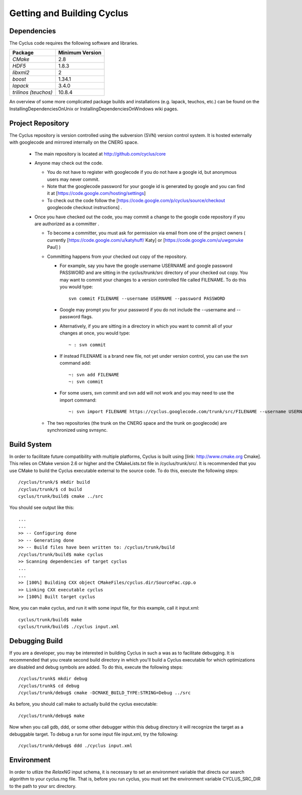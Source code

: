 
.. summary Information on getting Cyclus from the repository and building it on a new system

Getting and Building Cyclus
===========================

Dependencies
------------

The Cyclus code requires the following software and libraries.

====================   ==================
Package                Minimum Version   
====================   ==================
`CMake`                2.8                 
`HDF5`                 1.8.3           
`libxml2`              2                 
`boost`                1.34.1            
`lapack`               3.4.0             
`trilinos (teuchos)`   10.8.4            
====================   ==================

An overview of some more complicated package builds and installations (e.g.
lapack, teuchos, etc.) can be found on the InstallingDependenciesOnUnix or
InstallingDependenciesOnWindows wiki pages.

Project Repository
------------------

The Cyclus repository is version controlled using the subversion (SVN) version
control system. It is hosted externally with googlecode and mirrored internally
on the CNERG space.

  * The main repository is located at http://github.com/cyclus/core

  * Anyone may check out the code. 

    * You do not have to register with googlecode if you do not have a google
      id, but anonymous users may never commit.

    * Note that the googlecode password for your google id is generated by
      google and you can find it at [https://code.google.com/hosting/settings]

    * To check out the code follow the
      [https://code.google.com/p/cyclus/source/checkout googlecode checkout
      instructions] . 
    
  * Once you have checked out the code, you may commit a change to the google
    code repository if you are authorized as a committer .

    * To become a committer, you must ask for permission via email from one of
      the project owners ( currently [https://code.google.com/u/katyhuff/ Katy]
      or [https://code.google.com/u/uwgonuke Paul] )

    * Committing happens from your checked out copy of the repository.

      * For example, say you have the google username USERNAME and google
        password PASSWORD and are sitting in the cyclus/trunk/src directory of
        your checked out copy. You may want to commit your changes to a version
        controlled file called FILENAME. To do this you would type::

          svn commit FILENAME --username USERNAME --password PASSWORD

      * Google may prompt you for your password if you do not include the
        --username and --password flags.

      * Alternatively, if you are sitting in a directory in which you want to
        commit all of your changes at once, you would type::

          ~ : svn commit

      * If instead FILENAME is a brand new file, not yet under version control,
        you can use the svn command add::

           ~: svn add FILENAME
           ~: svn commit 

      * For some users, svn commit and svn add will not work and you may need
        to use the import command::

           ~: svn import FILENAME https://cyclus.googlecode.com/trunk/src/FILENAME --username USERNAME --password PASSWORD

    * The two repositories (the trunk on the CNERG space and the trunk on
      googlecode) are synchronized using svnsync.

Build System
------------

In order to facilitate future compatibility with multiple platforms, Cyclus is
built using [link: http://www.cmake.org Cmake]. This relies on CMake version
2.6 or higher and the CMakeLists.txt file in /cyclus/trunk/src/. It is
recommended that you use CMake to build the Cyclus executable external to the
source code. To do this, execute the following steps::

    /cyclus/trunk/$ mkdir build
    /cyclus/trunk/$ cd build
    cyclus/trunk/build$ cmake ../src

You should see output like this::

    ...
    ...
    >> -- Configuring done
    >> -- Generating done
    >> -- Build files have been written to: /cyclus/trunk/build
    /cyclus/trunk/build$ make cyclus
    >> Scanning dependencies of target cyclus
    ...
    ...
    >> [100%] Building CXX object CMakeFiles/cyclus.dir/SourceFac.cpp.o
    >> Linking CXX executable cyclus
    >> [100%] Built target cyclus

Now, you can make cyclus, and run it with some input file, for this example, call it input.xml::

    cyclus/trunk/build$ make
    cyclus/trunk/build$ ./cyclus input.xml

Debugging Build
---------------

If you are a developer, you may be interested in building Cyclus in such a was
as to facilitate debugging. It is recommended that you create second build
directory in which you'll build a Cyclus executable for which optimizations are
disabled and debug symbols are added. To do this, execute the following steps::

    /cyclus/trunk$ mkdir debug
    /cyclus/trunk$ cd debug
    /cyclus/trunk/debug$ cmake -DCMAKE_BUILD_TYPE:STRING=Debug ../src

As before, you should call make to actually build the cyclus executable::

    /cyclus/trunk/debug$ make

Now when you call gdb, ddd, or some other debugger within this debug directory
it will recognize the target as a debuggable target. To debug a run for some
input file input.xml, try the following::

    /cyclus/trunk/debug$ ddd ./cyclus input.xml

Environment
-----------

In order to utlize the `RelaxNG` input schema, it is necessary to set an
environment variable that directs our search algorithm to your cyclus.rng file.
That is, before you run cyclus, you must set the environment variable
CYCLUS_SRC_DIR to the path to your src directory. 

